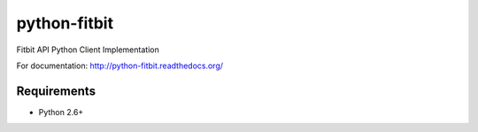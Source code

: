 =============
python-fitbit
=============

.. image:: https://travis-ci.org/orcasgit/python-fitbit.png?branch=master   :target: https://travis-ci.org/orcasgit/python-fitbit

Fitbit API Python Client Implementation

For documentation: `http://python-fitbit.readthedocs.org/ <http://python-fitbit.readthedocs.org/>`_

Requirements
============

* Python 2.6+  
